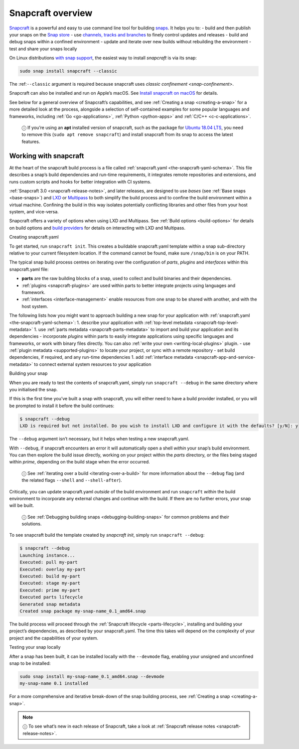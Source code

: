 .. 8940.md

.. _snapcraft-overview:

Snapcraft overview
==================

`Snapcraft <https://snapcraft.io/snapcraft>`__ is a powerful and easy to use command line tool for building `snaps <https://snapcraft.io/docs/quickstart-guide>`__. It helps you to: - build and then publish your snaps on the `Snap store <https://snapcraft.io/store>`__ - use `channels, tracks and branches <https://snapcraft.io/docs/channels>`__ to finely control updates and releases - build and debug snaps within a confined environment - update and iterate over new builds without rebuilding the environment - test and share your snaps locally

On Linux distributions `with snap support <https://snapcraft.io/docs/installing-snapd>`__, the easiest way to install *snapcraft* is via its snap:

.. code:: bash

   sudo snap install snapcraft --classic

The :ref:``--classic`` argument is required because snapcraft uses `classic confinement <snap-confinement>`.

Snapcraft can also be installed and run on Apple’s macOS. See `Install snapcraft on macOS <installing-snapcraft.md#snapcraft-overview-heading--macos>`__ for details.

See below for a general overview of Snapcraft’s capabilities, and see :ref:`Creating a snap <creating-a-snap>` for a more detailed look at the process, alongside a selection of self-contained examples for some popular languages and frameworks, including :ref:`Go <go-applications>`, :ref:`Python <python-apps>` and :ref:`C/C++ <c-c-applications>`.

   ⓘ If you’re using an **apt** installed version of snapcraft, such as the package for `Ubuntu 18.04 LTS <http://releases.ubuntu.com/18.04/>`__, you need to remove this (``sudo apt remove snapcraft``) and install snapcraft from its snap to access the latest features.

Working with snapcraft
----------------------

At the heart of the snapcraft build process is a file called :ref:`snapcraft.yaml <the-snapcraft-yaml-schema>`. This file describes a snap’s build dependencies and run-time requirements, it integrates remote repositories and extensions, and runs custom scripts and hooks for better integration with CI systems.

:ref:`Snapcraft 3.0 <snapcraft-release-notes>`, and later releases, are designed to use *bases* (see :ref:`Base snaps <base-snaps>`) and `LXD <https://linuxcontainers.org/lxd/introduction/>`__ or `Multipass <https://multipass.run/>`__ to both simplify the build process and to confine the build environment within a virtual machine. Confining the build in this way isolates potentially conflicting libraries and other files from your host system, and vice-versa.

Snapcraft offers a variety of options when using LXD and Multipass. See :ref:`Build options <build-options>` for details on build options and `build providers <t/build-on-lxd/4157>`__ for details on interacting with LXD and Multipass.

.. raw:: html

   <h3 id="snapcraft-overview-heading--creating-snapcraft">

Creating snapcraft.yaml

.. raw:: html

   </h3>

To get started, run ``snapcraft init``. This creates a buildable snapcraft.yaml template within a snap sub-directory relative to your current filesystem location. If the command cannot be found, make sure ``/snap/bin`` is on your PATH.

The typical snap build process centres on iterating over the configuration of *parts*, *plugins* and *interfaces* within this snapcraft.yaml file:

-  **parts** are the raw building blocks of a snap, used to collect and build binaries and their dependencies.
-  :ref:`plugins <snapcraft-plugins>` are used within parts to better integrate projects using languages and framework.
-  :ref:`interfaces <interface-management>` enable resources from one snap to be shared with another, and with the host system.

The following lists how you might want to approach building a new snap for your application with :ref:`snapcraft.yaml <the-snapcraft-yaml-schema>`: 1. describe your application with :ref:`top-level metadata <snapcraft-top-level-metadata>` 1. use :ref:`parts metadata <snapcraft-parts-metadata>` to import and build your application and its dependencies - incorporate *plugins* within parts to easily integrate applications using specific languages and frameworks, or work with binary files directly. You can also :ref:`write your own <writing-local-plugins>` plugin. - use :ref:`plugin metadata <supported-plugins>` to locate your project, or sync with a remote repository - set build dependencies, if required, and any run-time dependencies 1. add :ref:`interface metadata <snapcraft-app-and-service-metadata>` to connect external system resources to your application

.. raw:: html

   <h2 id="snapcraft-overview-heading--building-your-snap">

Building your snap

.. raw:: html

   </h2>

When you are ready to test the contents of snapcraft.yaml, simply run ``snapcraft --debug`` in the same directory where you initialised the snap.

If this is the first time you’ve built a snap with snapcraft, you will either need to have a build provider installed, or you will be prompted to install it before the build continues:

.. code:: bash

   $ snapcraft --debug
   LXD is required but not installed. Do you wish to install LXD and configure it with the defaults? [y/N]: y

The ``--debug`` argument isn’t necessary, but it helps when testing a new snapcraft.yaml.

With ``--debug``, if snapcraft encounters an error it will automatically open a shell *within* your snap’s build environment. You can then explore the build issue directly, working on your project within the *parts* directory, or the files being staged within *prime*, depending on the build stage when the error occurred.

   ⓘ See :ref:`iterating over a build <iterating-over-a-build>` for more information about the ``--debug`` flag (and the related flags ``--shell`` and ``--shell-after``).

Critically, you can update snapcraft.yaml *outside* of the build environment and run ``snapcraft`` *within* the build environment to incorporate any external changes and continue with the build. If there are no further errors, your snap will be built.

   ⓘ See :ref:`Debugging building snaps <debugging-building-snaps>` for common problems and their solutions.

To see snapcraft build the template created by *snapcraft init*, simply run ``snapcraft --debug``:

.. code:: bash

   $ snapcraft --debug
   Launching instance...
   Executed: pull my-part
   Executed: overlay my-part
   Executed: build my-part
   Executed: stage my-part
   Executed: prime my-part
   Executed parts lifecycle
   Generated snap metadata
   Created snap package my-snap-name_0.1_amd64.snap

The build process will proceed through the :ref:`Snapcraft lifecycle <parts-lifecycle>`, installing and building your project’s dependencies, as described by your snapcraft.yaml. The time this takes will depend on the complexity of your project and the capabilities of your system.

.. raw:: html

   <h2 id="snapcraft-overview-heading--testing">

Testing your snap locally

.. raw:: html

   </h2>

After a snap has been built, it can be installed locally with the ``--devmode`` flag, enabling your unsigned and unconfined snap to be installed:

.. code:: bash

   sudo snap install my-snap-name_0.1_amd64.snap --devmode
   my-snap-name 0.1 installed

For a more comprehensive and iterative break-down of the snap building process, see :ref:`Creating a snap <creating-a-snap>`.

.. note::
          ⓘ To see what’s new in each release of Snapcraft, take a look at :ref:`Snapcraft release notes <snapcraft-release-notes>`.
